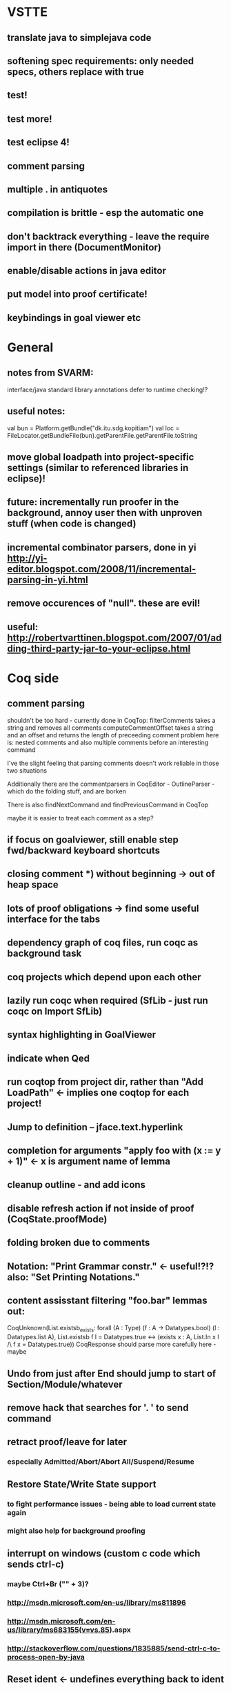 * VSTTE
** translate java to simplejava code
** softening spec requirements: only needed specs, others replace with true
** test!
** test more!
** test eclipse 4!
** comment parsing
** multiple . in antiquotes
** compilation is brittle - esp the automatic one
** don't backtrack everything - leave the require import in there (DocumentMonitor)
** enable/disable actions in java editor
** put model into proof certificate!
** keybindings in goal viewer etc

* General
** notes from SVARM:
 interface/java standard library annotations
 defer to runtime checking!?
** useful notes:
      val bun = Platform.getBundle("dk.itu.sdg.kopitiam")
      val loc = FileLocator.getBundleFile(bun).getParentFile.getParentFile.toString
** move global loadpath into project-specific settings (similar to referenced libraries in eclipse)!
** future: incrementally run proofer in the background, annoy user then with unproven stuff (when code is changed)
** incremental combinator parsers, done in yi http://yi-editor.blogspot.com/2008/11/incremental-parsing-in-yi.html
** remove occurences of "null". these are evil!
** useful: http://robertvarttinen.blogspot.com/2007/01/adding-third-party-jar-to-your-eclipse.html
* Coq side
** comment parsing
 shouldn't be too hard - currently done in CoqTop:
   filterComments takes a string and removes all comments
   computeCommentOffset takes a string and an offset and returns the length of preceeding comment
 problem here is: nested comments and also multiple comments before an interesting command

 I've the slight feeling that parsing comments doesn't work reliable in those two situations

 Additionally there are the commentparsers in CoqEditor - OutlineParser - which do the folding stuff, and are borken

 There is also findNextCommand and findPreviousCommand in CoqTop

  maybe it is easier to treat each comment as a step?
** if focus on goalviewer, still enable step fwd/backward keyboard shortcuts
** closing comment *) without beginning -> out of heap space
** lots of proof obligations -> find some useful interface for the tabs
** dependency graph of coq files, run coqc as background task
** coq projects which depend upon each other
** lazily run coqc when required (SfLib - just run coqc on Import SfLib)
** syntax highlighting in GoalViewer
** indicate when Qed
** run coqtop from project dir, rather than "Add LoadPath" <- implies one coqtop for each project!
** Jump to definition -- jface.text.hyperlink
** completion for arguments "apply foo with (x := y + 1)" <- x is argument name of lemma
** cleanup outline - and add icons
** disable refresh action if not inside of proof (CoqState.proofMode)
** folding broken due to comments
** Notation: "Print Grammar constr." <- useful!?!? also: "Set Printing Notations."

** content assisstant filtering "foo.bar" lemmas out:
 CoqUnknown(List.existsb_exists:
  forall (A : Type) (f : A -> Datatypes.bool) (l : Datatypes.list A),
  List.existsb f l = Datatypes.true <->
  (exists x : A, List.In x l /\ f x = Datatypes.true))
CoqResponse should parse more carefully here - maybe

** Undo from just after End should jump to start of Section/Module/whatever
** remove hack that searches for '. ' to send command
** retract proof/leave for later
*** especially Admitted/Abort/Abort All/Suspend/Resume
** Restore State/Write State support
*** to fight performance issues - being able to load current state again
*** might also help for background proofing
** interrupt on windows (custom c code which sends ctrl-c)
*** maybe Ctrl+Br ("" + 3)?
*** http://msdn.microsoft.com/en-us/library/ms811896
*** http://msdn.microsoft.com/en-us/library/ms683155(v=vs.85).aspx
*** http://stackoverflow.com/questions/1835885/send-ctrl-c-to-process-open-by-java
** Reset ident <- undefines everything back to ident
* Java side
** more lazy about backtrack, especially when typing <% and %>
** default specs for methods - only require those needed to be specified (don't need add to prove length)
** call unmarkProofs somewhere!
** warn if an antiquote contains multiple statements! (or support multiple coq statements in a single antiquote)
** Re-Implement translation of Java to SimpleJava
- introduction of temporary variables on nested field access
 foo.bar.baz --> Object tmp1 = foo.bar ; Object tmp2 = tmp1.baz
- Move statements out of test (conditional/while):
 if (foo.bar == 42) --> int tmp1 = foo.bar; if (tmp1 == 42)
 while (foo.bar > 42) --> int tmp1 = foo.bar; while (tmp1 > 42) { ... ; tmp1 = foo.bar }
- Move statements out of arguments (of method calls)
 methodcall(foo.bar) --> Object tmp1 = foo.bar; methodcall(tmp1)
- Nested classes <- that sort of works somehow...
- prefix/postfix statements (which might be on stack or fields!)
- ternary conditional operator
- multiple variable declarations at once? - multiple fields are supported!
- move field initializers to constructor
(there might be more - https://github.com/hannesm/Kopitiam/tree/before-using-Eclipse-AST/src/test/resources/javaparser/source)
** Keybindings for Coq actions
** Step All / Step Until
** reveal when stepping
** proper enabling and disabling of actions (esp during prove method)
** field initializers - during constructor - translate that - and/or infer specification
** constructors (currently calloc instead of call to constructor)
** use mouse position instead of cursor position for right-click "prove this method"
** javaNewerThanSource unused!
** stepping over if <- emit forward; but here offset computations are bad!
** SimpleJava optimizations
observations from SnapshotTrees.java:
pushLeftPath: node = node.left (where node is an argument (must be allocated on stack anyhow?)) ~~> JAssignment(node, JFieldAccess(node, left)) ~~> tmp because node is used on RHS
      Node tmp_2 = node.left;
      node = tmp_2;
COUNTEREXAMPLE: x := x.foo + x.foo or x := foo(foo(x))
  ~~> reusing x hurts here
next: should be no tmp_5!
      Integer result
      [..]
      int tmp_5 = tmp_4.item
      result = tmp_5
next: cse:
      Node tmp_6 = nodestate.node;
      Node tmp_7 = tmp_6.rght;
      if (tmp_7 != null)
        Node tmp_8 = nodestate.node;
        Node tmp_9 = tmp_8.rght
        pushLeftPath(tmp_9)
same in contains: [item stack variable, integer argument ; node a local variable of type Node]
 if (node.item < item) ... else if (item < node.item)
 generates
   tmp_2 = FieldAccess(node, item)
   if (tmp_2 < item) ...
   else
     tmp_4 = FieldAccess(node, item)
     if (item < tmp_4)
~~> first conservative expansion into bad code, then later optimization of this!
 (means: remove variable tmp, conditionals from JBinding, JAssignment, JConditional)
method init_, new Node(i, l, r) vs new Node(i) <- also new should be followed by call to init
also, inner classes should be kept inner (how to do that in Coq?)

int tmp_1 = node.item
Node foo = node
..
foo.item = 200
..
if (node.item > 20)

** name newly introduced variables not tmp_xx, but find a logical name for them (as done in LOOP/Umbra/...)
** types for ternary Bool ? x : y <- intersect x y
** for loops -> translate to while
** warn when overloading of the same method name
** also warn on varargs construct
** constructors (multiple, what to do in there?)
** there's an alternative way to get the source of an editor:
  final IEditorInput editorInput = window.getActivePage().getActiveEditor().getEditorInput();
  final IFile selectedFile = (IFile) editorInput.getAdapter(IFile.class);
* Java features
** Generics
** Exceptions
** array types
** dynamic casts

